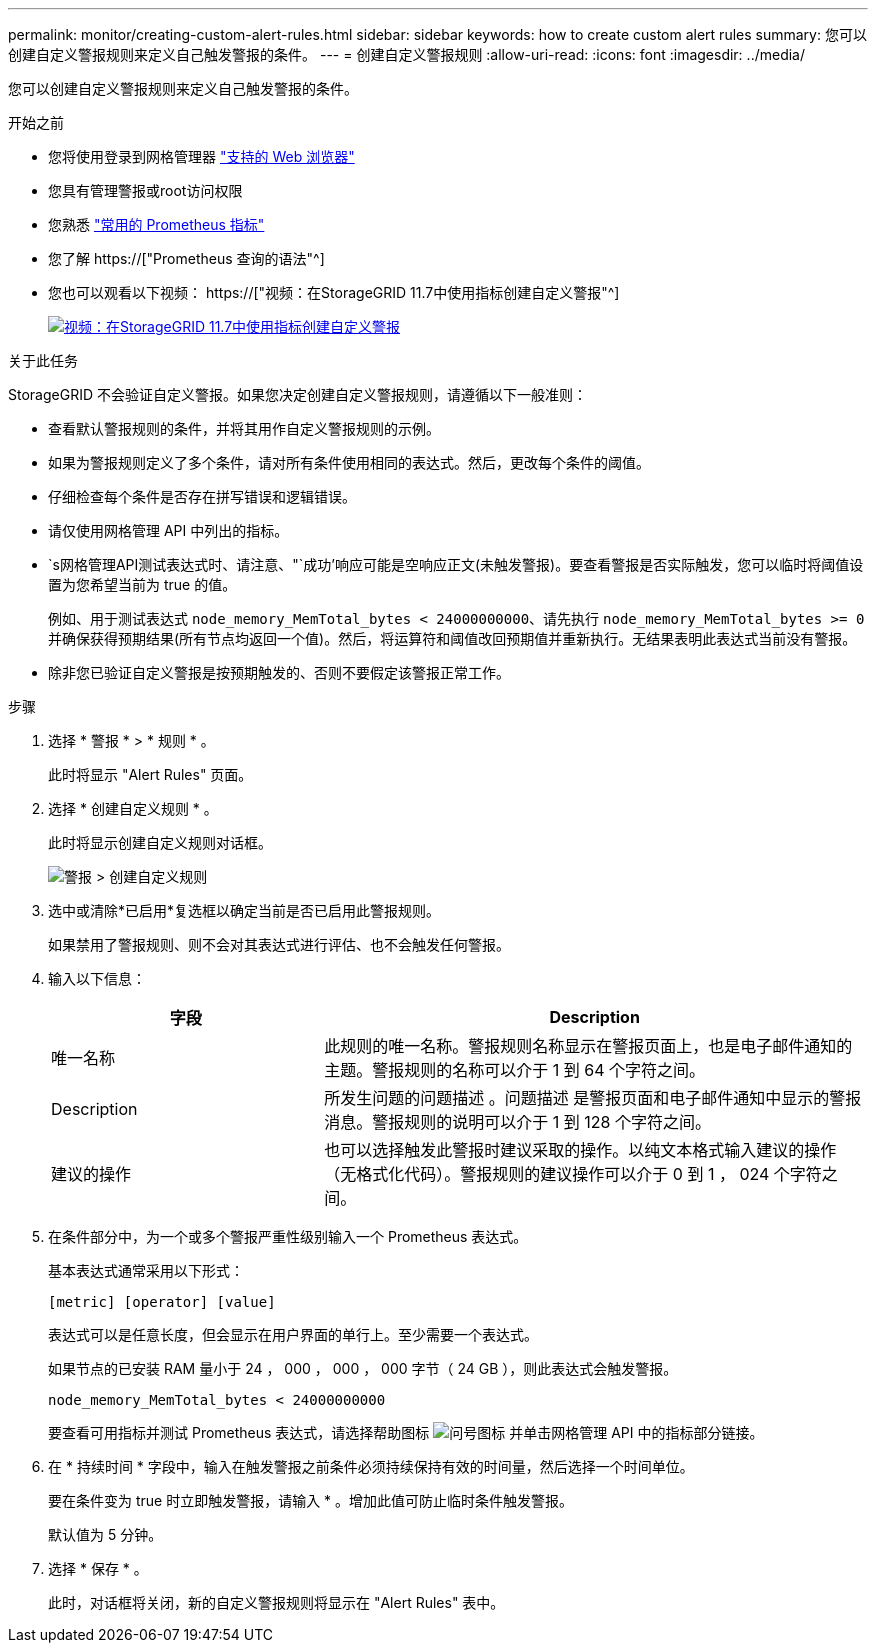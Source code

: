 ---
permalink: monitor/creating-custom-alert-rules.html 
sidebar: sidebar 
keywords: how to create custom alert rules 
summary: 您可以创建自定义警报规则来定义自己触发警报的条件。 
---
= 创建自定义警报规则
:allow-uri-read: 
:icons: font
:imagesdir: ../media/


[role="lead"]
您可以创建自定义警报规则来定义自己触发警报的条件。

.开始之前
* 您将使用登录到网格管理器 link:../admin/web-browser-requirements.html["支持的 Web 浏览器"]
* 您具有管理警报或root访问权限
* 您熟悉 link:commonly-used-prometheus-metrics.html["常用的 Prometheus 指标"]
* 您了解 https://["Prometheus 查询的语法"^]
* 您也可以观看以下视频： https://["视频：在StorageGRID 11.7中使用指标创建自定义警报"^]
+
[link=https://netapp.hosted.panopto.com/Panopto/Pages/Viewer.aspx?id=61acb7ba-7683-488a-a689-afb7010088f3]
image::../media/video-screenshot-alert-create-custom-117.png[视频：在StorageGRID 11.7中使用指标创建自定义警报]



.关于此任务
StorageGRID 不会验证自定义警报。如果您决定创建自定义警报规则，请遵循以下一般准则：

* 查看默认警报规则的条件，并将其用作自定义警报规则的示例。
* 如果为警报规则定义了多个条件，请对所有条件使用相同的表达式。然后，更改每个条件的阈值。
* 仔细检查每个条件是否存在拼写错误和逻辑错误。
* 请仅使用网格管理 API 中列出的指标。
* `s网格管理API测试表达式时、请注意、"`成功`'响应可能是空响应正文(未触发警报)。要查看警报是否实际触发，您可以临时将阈值设置为您希望当前为 true 的值。
+
例如、用于测试表达式 `node_memory_MemTotal_bytes < 24000000000`、请先执行 `node_memory_MemTotal_bytes >= 0` 并确保获得预期结果(所有节点均返回一个值)。然后，将运算符和阈值改回预期值并重新执行。无结果表明此表达式当前没有警报。

* 除非您已验证自定义警报是按预期触发的、否则不要假定该警报正常工作。


.步骤
. 选择 * 警报 * > * 规则 * 。
+
此时将显示 "Alert Rules" 页面。

. 选择 * 创建自定义规则 * 。
+
此时将显示创建自定义规则对话框。

+
image::../media/alerts_create_custom_rule.png[警报 > 创建自定义规则]

. 选中或清除*已启用*复选框以确定当前是否已启用此警报规则。
+
如果禁用了警报规则、则不会对其表达式进行评估、也不会触发任何警报。

. 输入以下信息：
+
[cols="1a,2a"]
|===
| 字段 | Description 


 a| 
唯一名称
 a| 
此规则的唯一名称。警报规则名称显示在警报页面上，也是电子邮件通知的主题。警报规则的名称可以介于 1 到 64 个字符之间。



 a| 
Description
 a| 
所发生问题的问题描述 。问题描述 是警报页面和电子邮件通知中显示的警报消息。警报规则的说明可以介于 1 到 128 个字符之间。



 a| 
建议的操作
 a| 
也可以选择触发此警报时建议采取的操作。以纯文本格式输入建议的操作（无格式化代码）。警报规则的建议操作可以介于 0 到 1 ， 024 个字符之间。

|===
. 在条件部分中，为一个或多个警报严重性级别输入一个 Prometheus 表达式。
+
基本表达式通常采用以下形式：

+
`[metric] [operator] [value]`

+
表达式可以是任意长度，但会显示在用户界面的单行上。至少需要一个表达式。

+
如果节点的已安装 RAM 量小于 24 ， 000 ， 000 ， 000 字节（ 24 GB ），则此表达式会触发警报。

+
`node_memory_MemTotal_bytes < 24000000000`

+
要查看可用指标并测试 Prometheus 表达式，请选择帮助图标 image:../media/icon_nms_question.png["问号图标"] 并单击网格管理 API 中的指标部分链接。

. 在 * 持续时间 * 字段中，输入在触发警报之前条件必须持续保持有效的时间量，然后选择一个时间单位。
+
要在条件变为 true 时立即触发警报，请输入 * 。增加此值可防止临时条件触发警报。

+
默认值为 5 分钟。

. 选择 * 保存 * 。
+
此时，对话框将关闭，新的自定义警报规则将显示在 "Alert Rules" 表中。


